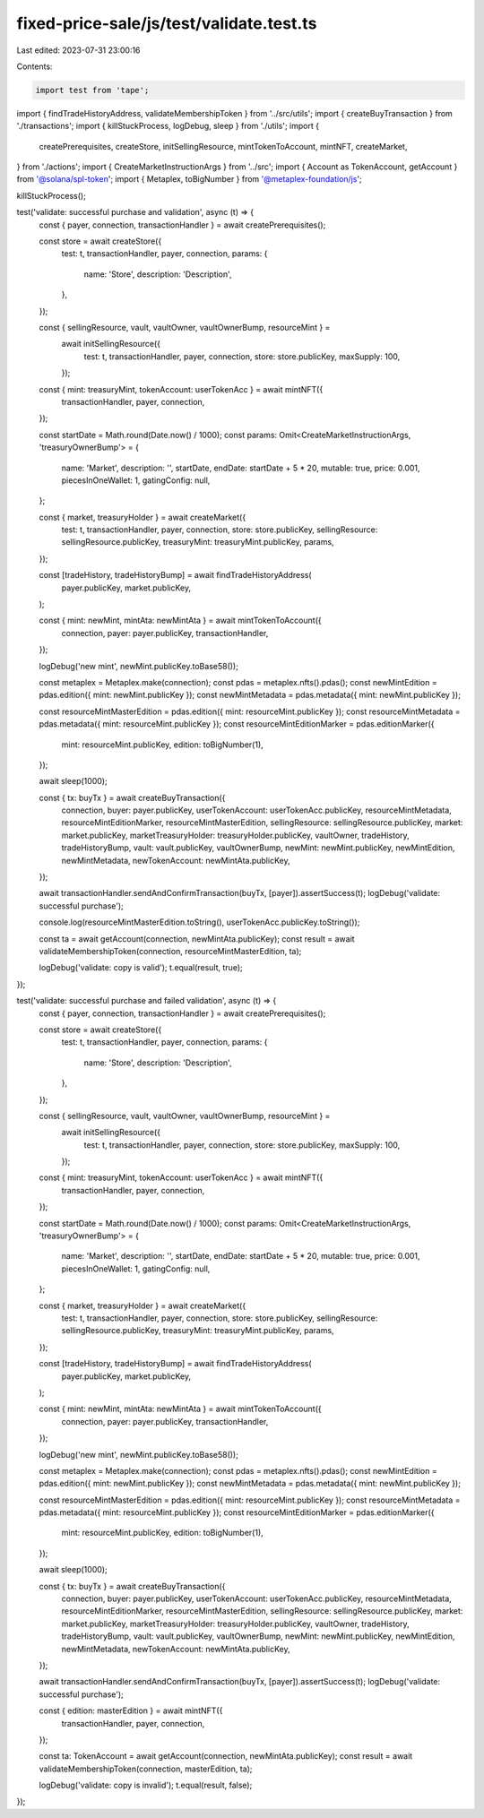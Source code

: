 fixed-price-sale/js/test/validate.test.ts
=========================================

Last edited: 2023-07-31 23:00:16

Contents:

.. code-block:: ts

    import test from 'tape';
import { findTradeHistoryAddress, validateMembershipToken } from '../src/utils';
import { createBuyTransaction } from './transactions';
import { killStuckProcess, logDebug, sleep } from './utils';
import {
  createPrerequisites,
  createStore,
  initSellingResource,
  mintTokenToAccount,
  mintNFT,
  createMarket,
} from './actions';
import { CreateMarketInstructionArgs } from '../src';
import { Account as TokenAccount, getAccount } from '@solana/spl-token';
import { Metaplex, toBigNumber } from '@metaplex-foundation/js';

killStuckProcess();

test('validate: successful purchase and validation', async (t) => {
  const { payer, connection, transactionHandler } = await createPrerequisites();

  const store = await createStore({
    test: t,
    transactionHandler,
    payer,
    connection,
    params: {
      name: 'Store',
      description: 'Description',
    },
  });

  const { sellingResource, vault, vaultOwner, vaultOwnerBump, resourceMint } =
    await initSellingResource({
      test: t,
      transactionHandler,
      payer,
      connection,
      store: store.publicKey,
      maxSupply: 100,
    });

  const { mint: treasuryMint, tokenAccount: userTokenAcc } = await mintNFT({
    transactionHandler,
    payer,
    connection,
  });

  const startDate = Math.round(Date.now() / 1000);
  const params: Omit<CreateMarketInstructionArgs, 'treasuryOwnerBump'> = {
    name: 'Market',
    description: '',
    startDate,
    endDate: startDate + 5 * 20,
    mutable: true,
    price: 0.001,
    piecesInOneWallet: 1,
    gatingConfig: null,
  };

  const { market, treasuryHolder } = await createMarket({
    test: t,
    transactionHandler,
    payer,
    connection,
    store: store.publicKey,
    sellingResource: sellingResource.publicKey,
    treasuryMint: treasuryMint.publicKey,
    params,
  });

  const [tradeHistory, tradeHistoryBump] = await findTradeHistoryAddress(
    payer.publicKey,
    market.publicKey,
  );

  const { mint: newMint, mintAta: newMintAta } = await mintTokenToAccount({
    connection,
    payer: payer.publicKey,
    transactionHandler,
  });

  logDebug('new mint', newMint.publicKey.toBase58());

  const metaplex = Metaplex.make(connection);
  const pdas = metaplex.nfts().pdas();
  const newMintEdition = pdas.edition({ mint: newMint.publicKey });
  const newMintMetadata = pdas.metadata({ mint: newMint.publicKey });

  const resourceMintMasterEdition = pdas.edition({ mint: resourceMint.publicKey });
  const resourceMintMetadata = pdas.metadata({ mint: resourceMint.publicKey });
  const resourceMintEditionMarker = pdas.editionMarker({
    mint: resourceMint.publicKey,
    edition: toBigNumber(1),
  });

  await sleep(1000);

  const { tx: buyTx } = await createBuyTransaction({
    connection,
    buyer: payer.publicKey,
    userTokenAccount: userTokenAcc.publicKey,
    resourceMintMetadata,
    resourceMintEditionMarker,
    resourceMintMasterEdition,
    sellingResource: sellingResource.publicKey,
    market: market.publicKey,
    marketTreasuryHolder: treasuryHolder.publicKey,
    vaultOwner,
    tradeHistory,
    tradeHistoryBump,
    vault: vault.publicKey,
    vaultOwnerBump,
    newMint: newMint.publicKey,
    newMintEdition,
    newMintMetadata,
    newTokenAccount: newMintAta.publicKey,
  });

  await transactionHandler.sendAndConfirmTransaction(buyTx, [payer]).assertSuccess(t);
  logDebug('validate: successful purchase');

  console.log(resourceMintMasterEdition.toString(), userTokenAcc.publicKey.toString());

  const ta = await getAccount(connection, newMintAta.publicKey);
  const result = await validateMembershipToken(connection, resourceMintMasterEdition, ta);

  logDebug('validate: copy is valid');
  t.equal(result, true);
});

test('validate: successful purchase and failed validation', async (t) => {
  const { payer, connection, transactionHandler } = await createPrerequisites();

  const store = await createStore({
    test: t,
    transactionHandler,
    payer,
    connection,
    params: {
      name: 'Store',
      description: 'Description',
    },
  });

  const { sellingResource, vault, vaultOwner, vaultOwnerBump, resourceMint } =
    await initSellingResource({
      test: t,
      transactionHandler,
      payer,
      connection,
      store: store.publicKey,
      maxSupply: 100,
    });

  const { mint: treasuryMint, tokenAccount: userTokenAcc } = await mintNFT({
    transactionHandler,
    payer,
    connection,
  });

  const startDate = Math.round(Date.now() / 1000);
  const params: Omit<CreateMarketInstructionArgs, 'treasuryOwnerBump'> = {
    name: 'Market',
    description: '',
    startDate,
    endDate: startDate + 5 * 20,
    mutable: true,
    price: 0.001,
    piecesInOneWallet: 1,
    gatingConfig: null,
  };

  const { market, treasuryHolder } = await createMarket({
    test: t,
    transactionHandler,
    payer,
    connection,
    store: store.publicKey,
    sellingResource: sellingResource.publicKey,
    treasuryMint: treasuryMint.publicKey,
    params,
  });

  const [tradeHistory, tradeHistoryBump] = await findTradeHistoryAddress(
    payer.publicKey,
    market.publicKey,
  );

  const { mint: newMint, mintAta: newMintAta } = await mintTokenToAccount({
    connection,
    payer: payer.publicKey,
    transactionHandler,
  });

  logDebug('new mint', newMint.publicKey.toBase58());

  const metaplex = Metaplex.make(connection);
  const pdas = metaplex.nfts().pdas();
  const newMintEdition = pdas.edition({ mint: newMint.publicKey });
  const newMintMetadata = pdas.metadata({ mint: newMint.publicKey });

  const resourceMintMasterEdition = pdas.edition({ mint: resourceMint.publicKey });
  const resourceMintMetadata = pdas.metadata({ mint: resourceMint.publicKey });
  const resourceMintEditionMarker = pdas.editionMarker({
    mint: resourceMint.publicKey,
    edition: toBigNumber(1),
  });

  await sleep(1000);

  const { tx: buyTx } = await createBuyTransaction({
    connection,
    buyer: payer.publicKey,
    userTokenAccount: userTokenAcc.publicKey,
    resourceMintMetadata,
    resourceMintEditionMarker,
    resourceMintMasterEdition,
    sellingResource: sellingResource.publicKey,
    market: market.publicKey,
    marketTreasuryHolder: treasuryHolder.publicKey,
    vaultOwner,
    tradeHistory,
    tradeHistoryBump,
    vault: vault.publicKey,
    vaultOwnerBump,
    newMint: newMint.publicKey,
    newMintEdition,
    newMintMetadata,
    newTokenAccount: newMintAta.publicKey,
  });

  await transactionHandler.sendAndConfirmTransaction(buyTx, [payer]).assertSuccess(t);
  logDebug('validate: successful purchase');

  const { edition: masterEdition } = await mintNFT({
    transactionHandler,
    payer,
    connection,
  });

  const ta: TokenAccount = await getAccount(connection, newMintAta.publicKey);
  const result = await validateMembershipToken(connection, masterEdition, ta);

  logDebug('validate: copy is invalid');
  t.equal(result, false);
});


